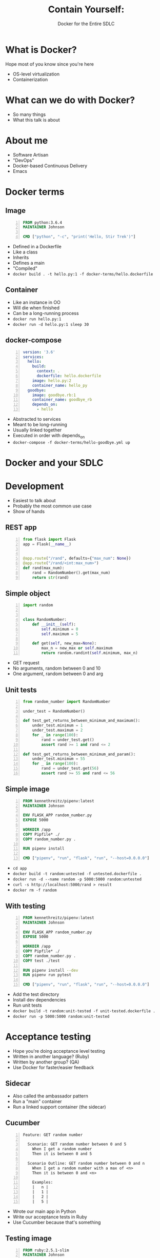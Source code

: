 #+OPTIONS: reveal_center:t reveal_progress:t reveal_history:t reveal_control:nil
#+OPTIONS: reveal_rolling_links:t reveal_keyboard:t reveal_overview:t num:nil
#+OPTIONS: toc:nil
#+REVEAL_MARGIN: 0.2
#+REVEAL_MIN_SCALE: 0.5
#+REVEAL_MAX_SCALE: 2.5
#+REVEAL_TRANS: none
#+REVEAL_THEME: night
#+REVEAL_EXTRA_CSS: ./reveal.js/css/theme/presentation.css
#+REVEAL_HLEVEL: 1
#+REVEAL_PLUGINS: notes highlight

#+TITLE: Contain Yourself:
#+AUTHOR: Docker for the Entire SDLC
#+EMAIL: johnson.denen@gmail.com

* What is Docker?
  #+BEGIN_NOTES
  Hope most of you know since you're here
  - OS-level virtualization
  - Containerization
  #+END_NOTES
* What can we do with Docker?
  #+BEGIN_NOTES
  - So many things
  - What this talk is about
  #+END_NOTES
* About me
  #+ATTR_REVEAL: :frag (appear)
    - Software Artisan
    - "DevOps"
    - Docker-based Continuous Delivery
    - Emacs
* Docker terms
** Image
   #+BEGIN_SRC dockerfile -n
     FROM python:3.6.4
     MAINTAINER Johnson

     CMD ["python", "-c", "print('Hello, Stir Trek')"]
   #+END_SRC
   #+BEGIN_NOTES
   - Defined in a Dockerfile
   - Like a class
   - Inherits
   - Defines a main
   - "Compiled"
   - =docker build . -t hello.py:1 -f docker-terms/hello.dockerfile=
   #+END_NOTES
** Container
   #+BEGIN_NOTES
   - Like an instance in OO
   - Will die when finished
   - Can be a long-running process
   - =docker run hello.py:1=
   - =docker run -d hello.py:1 sleep 30=
   #+END_NOTES
** docker-compose
   #+BEGIN_SRC yaml -n
     version: '3.6'
     services:
       hello:
         build:
           context: .
           dockerfile: hello.dockerfile
         image: hello.py:2
         container_name: hello_py
       goodbye:
         image: goodbye.rb:1
         container_name: goodbye_rb
         depends_on:
           - hello
   #+END_SRC
   #+BEGIN_NOTES
   - Abstracted to services
   - Meant to be long-running
   - Usually linked together
   - Executed in order with depends_on
   - =docker-compose -f docker-terms/hello-goodbye.yml up=
   #+END_NOTES
* Docker and your SDLC
* Development
  #+BEGIN_NOTES
  - Easiest to talk about
  - Probably the most common use case
  - Show of hands
  #+END_NOTES
** REST app
   #+BEGIN_SRC python -n
     from flask import Flask
     app = Flask(__name__)


     @app.route("/rand", defaults={"max_num": None})
     @app.route("/rand/<int:max_num>")
     def rand(max_num):
         rand = RandomNumber().get(max_num)
         return str(rand)
   #+END_SRC
** Simple object
   #+BEGIN_SRC python -n
     import random


     class RandomNumber:
         def __init__(self):
             self.minimum = 0
             self.maximum = 5

         def get(self, new_max=None):
             max_n = new_max or self.maximum
             return random.randint(self.minimum, max_n)
   #+END_SRC
   #+BEGIN_NOTES
   - GET request
   - No arguments, random between 0 and 10
   - One argument, random between 0 and arg
   #+END_NOTES
** Unit tests
   #+BEGIN_SRC python -n
     from random_number import RandomNumber

     under_test = RandomNumber()

     def test_get_returns_between_minimum_and_maximum():
         under_test.minimum = 1
         under_test.maximum = 2
         for _ in range(100):
             rand = under_test.get()
             assert rand >= 1 and rand <= 2

     def test_get_returns_between_minimum_and_param():
         under_test.minimum = 55
         for _ in range(100):
             rand = under_test.get(56)
             assert rand >= 55 and rand <= 56
   #+END_SRC
** Simple image
   #+BEGIN_SRC dockerfile -n
     FROM kennethreitz/pipenv:latest
     MAINTAINER Johnson

     ENV FLASK_APP random_number.py
     EXPOSE 5000

     WORKDIR /app
     COPY Pipfile* ./
     COPY random_number.py .

     RUN pipenv install

     CMD ["pipenv", "run", "flask", "run", "--host=0.0.0.0"]
   #+END_SRC
   #+BEGIN_NOTES
   - =cd app=
   - =docker build -t random:untested -f untested.dockerfile .=
   - =docker run -d --name random -p 5000:5000 random:untested=
   - =curl -s http://localhost:5000/rand > result=
   - =docker rm -f random=
   #+END_NOTES
** With testing
   #+BEGIN_SRC dockerfile -n
     FROM kennethreitz/pipenv:latest
     MAINTAINER Johnson

     ENV FLASK_APP random_number.py
     EXPOSE 5000

     WORKDIR /app
     COPY Pipfile* ./
     COPY random_number.py .
     COPY test ./test

     RUN pipenv install --dev
     RUN pipenv run pytest

     CMD ["pipenv", "run", "flask", "run", "--host=0.0.0.0"]
   #+END_SRC
   #+BEGIN_NOTES
   - Add the test directory
   - Install dev dependencies
   - Run unit tests
   - =docker build -t random:unit-tested -f unit-tested.dockerfile .=
   - =docker run -p 5000:5000 random:unit-tested=
   #+END_NOTES
* Acceptance testing
  #+BEGIN_NOTES
  - Hope you're doing acceptance level testing
  - Written in another language? (Ruby)
  - Written by another group? (QA)
  - Use Docker for faster/easier feedback
  #+END_NOTES
** Sidecar
   #+ATTR_HTML: :height 50% :width 50%
   [[./img/sidecar.jpg]]
   #+BEGIN_NOTES
   - Also called the ambassador pattern
   - Run a "main" container
   - Run a linked support container (the sidecar)
   #+END_NOTES
** Cucumber
   #+BEGIN_SRC feature -n
     Feature: GET random number

       Scenario: GET random number between 0 and 5
         When I get a random number
         Then it is between 0 and 5

       Scenario Outline: GET random number between 0 and n
         When I get a random number with a max of <n>
         Then it is between 0 and <n>

         Examples:
         |   n |
         |   1 |
         |   2 |
         |   5 |
         #+END_SRC
   #+BEGIN_NOTES
   - Wrote our main app in Python
   - Write our acceptance tests in Ruby
   - Use Cucumber because that's something
   #+END_NOTES
** Testing image
   #+BEGIN_SRC dockerfile -n
     FROM ruby:2.5.1-slim
     MAINTAINER Johnson

     WORKDIR /tests
     COPY Gemfile* /tests/
     COPY features/ /tests/features/

     RUN bundle install
     CMD ["bundle", "exec", "cucumber"]
   #+END_SRC
   #+BEGIN_NOTES
   - =docker build -t sidecar:cucumber -f ua-tested.dockerfile .=
   - Going to fail for connection refused
   - =docker run -d --name random random:unit-tested=
   - =docker run sidecar:cucumber=
   - =docker rm -f random=
   #+END_NOTES
** Linking containers
   #+BEGIN_SRC yaml -n
     version: '3.6'
     services:
       random_number:
         image: random:acceptance-tested
         ports:
           - "5000:5000"
       uat:
         image: sidecar:cucumber
         depends_on:
           - random_number
   #+END_SRC
   #+BEGIN_NOTES
   - Using pre-built images
   - Docker networking handles the magic
   - =docker-compose -f acceptance.yml up -d=
   - =docker-compose -f acceptance.yml ps uat=
   - =docker-compose -f acceptance.yml logs uat=
   - Not a true sidecar because it doesn't share lifecycle
   - But really cool
   - Lets us develop independently
   - Devs/QA can get quick feedback
   #+END_NOTES
* Documentation
  #+BEGIN_NOTES
  - Living specifications
  - No one uses it this way
  - Use Docker to make it easy
  #+END_NOTES
** Image
   #+BEGIN_SRC dockerfile -n
     FROM ruby:2.5.1-slim AS docmaker
     MAINTAINER Johnson

     WORKDIR /docs
     COPY cuke/* /docs/
     RUN bundle install
     RUN bundle exec yard config load_plugins true
     RUN bundle exec yardoc '**/*.rb' '**/*.feature'

     FROM httpd:2.4
     MAINTAINER Johnson

     COPY --from=docmaker /docs/doc/ /usr/local/apache2/htdocs/
   #+END_SRC
   #+BEGIN_NOTES
   - Uses multi-stage builds (more later)
   - =docker build -t random:docs -f documented.dockerfile=
   - DON'T: Could run it with =docker run=
   - But...
   #+END_NOTES
** Compose
   #+BEGIN_SRC yaml -n
     version: '3.6'
     services:
       random_number:
         image: random:acceptance-tested
         ports:
           - "5000:5000"
       uat:
         image: sidecar:cucumber
         depends_on:
           - random_number
       docs:
         image: random:docs
         ports:
           - "8080:80"
   #+END_SRC
   #+BEGIN_NOTES
   - =docker-compose -f documentation.yml up -d=
   - =docker-compose -f documentation.yml ps docs=
   - Visit localhost:8080
   - =docker-compose -f documentation.yml kill=
   #+END_NOTES
* Continuous Integration
  #+BEGIN_NOTES
  - We can dev, we can test
  - Time to do it continuously
  - Hope you're familiar with CI
  #+END_NOTES
** Jenkins
   #+ATTR_HTML: :height 50% :width 50%
   [[./img/jenkins.png]]
   #+BEGIN_NOTES
   - The "default"
   - Not suggesting Jenkins master container
   - Not suggesting Jenkins worker containers
   - Using CI to build Docker image artifacts
   - Using Jenkins pipelines as an example
   - Pipelines useful for CD in Jenkins
   - Not perfect
   - Built around stages, like SaaS options
   - Defined with a Groovy DSL in a project Jenkinsfile
   #+END_NOTES
** Build
   #+BEGIN_SRC groovy -n
     stage('Build') {
         checkout scm
         appImage = docker.build(
             "random:${env.GIT_SHA}",
             "app/ua-tested.dockerfile"
         )
     }
   #+END_SRC
   #+BEGIN_NOTES
   - =checkout scm= gets our source code
   - Will get the branch or PR pushed to
   - Build our app image tagged with the Git SHA
   - This runs our unit tests
   #+END_NOTES
** Test
   #+BEGIN_SRC groovy -n
     stage('Test') {
         appImage.withRun("-p 5000:5000") { app ->
             cucumber = docker.build(
                 "random:cuke",
                 "app/cuke/Dockerfile"
             )
             cucumber.run("--link ${app.id}:random_number")
         }
     }
   #+END_SRC
   #+BEGIN_NOTES
   - =withRun= closure executes =docker run=
   - Builds and runs our Cucumber image
   - Links the Cucumber container to our running app container
   - This is the magic that =docker-compose= handled for us before
   - =withRun= kills the app container at closure end
   #+END_NOTES
** Publish
   #+BEGIN_SRC groovy -n
     stage('Publish') {
         appImage.push()
         appImage.push(env.BRANCH_NAME)
     }
   #+END_SRC
   #+BEGIN_NOTES
   - Validated our image is good
   - Won't get here if tests or build failed
   - Tags app image with branch name (like master)
   #+END_NOTES
** Versioning
  #+ATTR_REVEAL: :frag (appear)
    - Tags are pointers
    - Like Git refs
    - Point to Image ID
    - Many tags per ID
    - One ID per tag
    - LATEST is not special
  #+BEGIN_NOTES
  - Used effectively where branches have meaning
  - "master" is deployable
  - "dev" is validated
  - SHAs useful if PRs up-to-date
  - Traceability
  - Continuous Delivery/Deployment
  #+END_NOTES
* Artifacts
  #+BEGIN_NOTES
  - Portable, deployable
  - Tagging better than versioning (internally)
  - Got some tricks for using Docker artifacts
  #+END_NOTES
** App with tests
   #+BEGIN_SRC dockerfile -n
     FROM kennethreitz/pipenv:latest
     MAINTAINER Johnson

     ENV FLASK_APP random_number.py
     EXPOSE 5000

     WORKDIR /app
     COPY Pipfile* ./
     COPY random_number.py .
     COPY test ./test

     RUN pipenv install --dev
     RUN pipenv run pytest

     CMD ["pipenv", "run", "flask", "run", "--host=0.0.0.0"]
   #+END_SRC
   #+BEGIN_NOTES
   - Not a deployable image
   - Bigger than it needs to be
   - Test files, test dependencies
   - Inheriting from the =pipenv= image
   #+END_NOTES
** The old ways
   #+ATTR_REVEAL: :frag (appear)
   - Test outside of Docker
   - Build multiple times
   - =build.sh= script
   #+BEGIN_NOTES
   - LAST: little bash as possible
   #+END_NOTES
** Example
   #+BEGIN_SRC sh -n
     #!/bin/sh
     echo Building alexellis2/href-counter:build

     docker build --build-arg https_proxy=$https_proxy --build-arg http_proxy=$http_proxy \
     -t alexellis2/href-counter:build . -f Dockerfile.build

     docker container create --name extract alexellis2/href-counter:build
     docker container cp extract:/go/src/github.com/alexellis/href-counter/app ./app
     docker container rm -f extract

     echo Building alexellis2/href-counter:latest

     docker build --no-cache -t alexellis2/href-counter:latest .
     rm ./app
   #+END_SRC
   #+BEGIN_NOTES
   - Docker example
   - Make the build image
   - Create container from build image
   - Copy files from container
   - Create production image using files
   - Gross
   #+END_NOTES
** Multi-stage
   #+BEGIN_SRC dockerfile -n
     FROM kennethreitz/pipenv:latest as BUILDER
     WORKDIR /develop
     COPY Pipfile* ./
     COPY random_number.py .
     COPY test ./test
     RUN pipenv install --dev && pipenv run pytest
     RUN pipenv lock --requirements > requirements.txt

     FROM python:3.6.4-slim
     MAINTAINER Johnson
     ENV FLASK_APP random_number.py
     EXPOSE 5000
     WORKDIR /app
     COPY --from=BUILDER /develop/random_number.py .
     COPY --from=BUILDER /develop/requirements.txt .
     RUN pip install -r requirements.txt
     CMD ["flask", "run", "--host=0.0.0.0"]
   #+END_SRC
   #+BEGIN_NOTES
   - More lines, better result
   - Uses a smaller base image
   - Has fewer dependencies baked in (pipenv, test stack)
   - Fewer files in the resultant image
   - Simpler CMD
   #+END_NOTES
** Smaller is better
   #+ATTR_HTML: :height 50% :width 50%
   [[./img/small-car-small-boat.gif]]
   #+BEGIN_NOTES
   - Smaller images preferred
   - Faster spin up times
   - Less cost (sometimes)
   - =d list -s | ag 'unit-tested|multistage'=
   #+END_NOTES
* Demo
** Presentation software
   #+ATTR_REVEAL: :frag (appear)
   - Easy to edit
   - Portable
   - Programmatic
   #+BEGIN_NOTES
   - FIRST: Why not use Docker?
   - LAST: Used it for this presentation
   #+END_NOTES
** Talkerfile
   #+BEGIN_SRC dockerfile -n
     FROM danidemi/docker-reveal.js:latest
     MAINTAINER Johnson

     COPY server/css/* css/theme/
     COPY img/* img/
     COPY contain_yourself.html /slides/index.html

     RUN rm index.html
     RUN ln -s /reveal.js /reveal.js/reveal.js
   #+END_SRC
   #+BEGIN_NOTES
   - Use Emacs to convert Markdown to HTML
   - Use Docker to manage reveal.js server
   - Don't want this directly on my machine
   - Version control
   - A better way?
   - Portable, flexible, entire app
   - Run demo on your PO's machine?
   #+END_NOTES
* SDLC
  #+ATTR_REVEAL: :frag (appear)
  - Development
  - Testing
  - Documenting
  - CI and CD
  - Versioning
  - Feedback
  #+BEGIN_NOTES
  - No deployment
  - Its own talk
  - You can use Docker to deploy Docker
  #+END_NOTES
* Fin
  [[./img/xkcd1988.png]]
  #+BEGIN_NOTES
  - xkcd 1988
  - May 2
  #+END_NOTES
